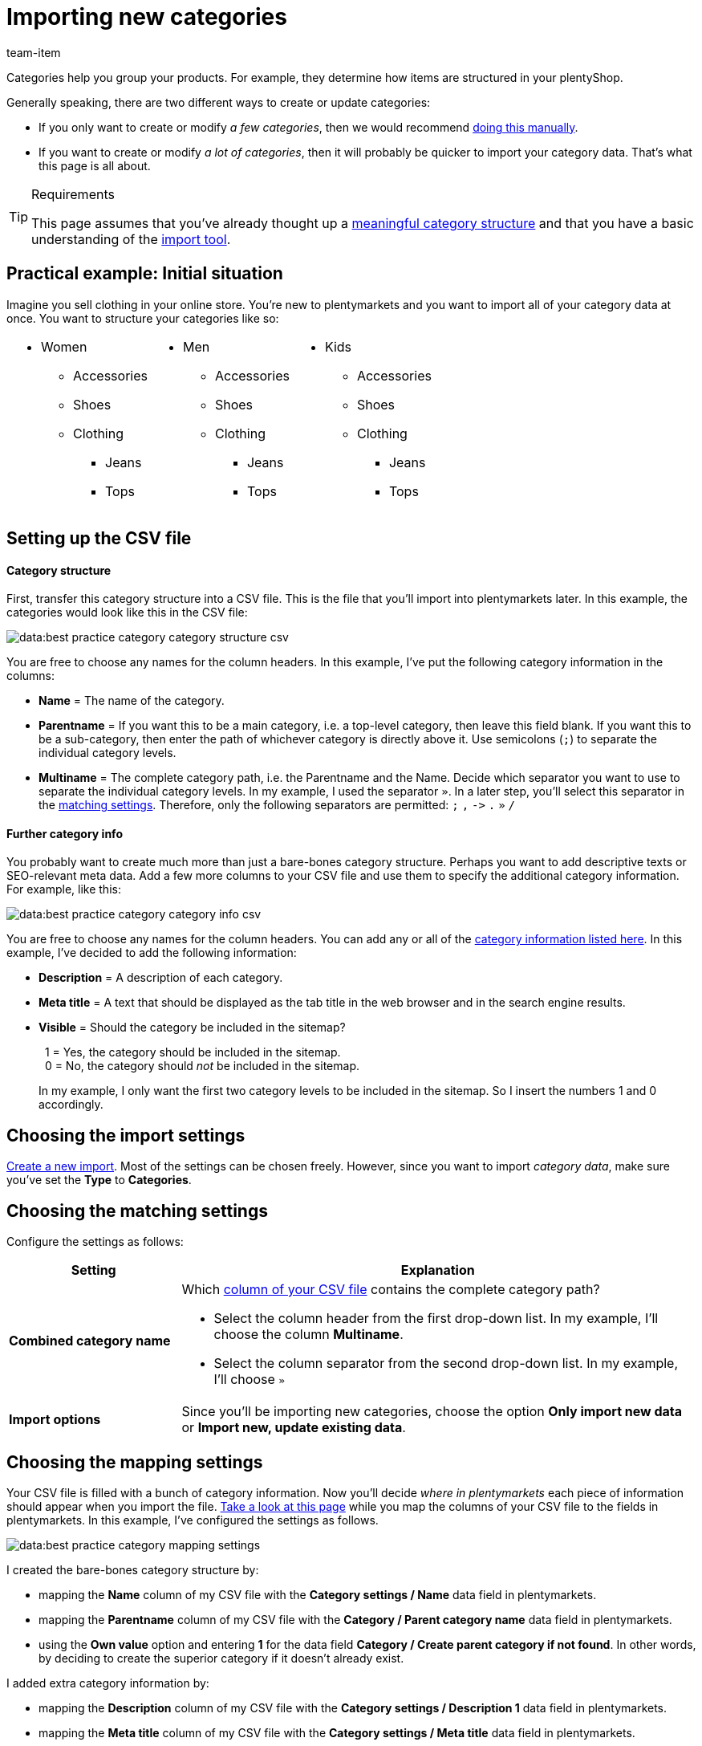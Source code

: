 = Importing new categories
:keywords: Importing category, Importing categories, Category importing, Categories importing, Category import, Categories import, Import category, Import categories, Category-Import, Categories-Import, Import-Category, Import-Categories
:page-aliases: best-practices-elasticsync-categories.adoc
:description: This page teaches you how to import category information into plentymarkets. This is useful if you want to create a lot of new categories at once or if you want to update a lot of existing categories at once.
:author: team-item

////
zuletzt bearbeitet 01.03.2023
////

Categories help you group your products.
For example, they determine how items are structured in your plentyShop.

Generally speaking, there are two different ways to create or update categories:

* If you only want to create or modify _a few categories_, then we would recommend xref:item:categories.adoc#200[doing this manually].
* If you want to create or modify _a lot of categories_, then it will probably be quicker to import your category data. That’s what this page is all about.

[TIP]
.Requirements
====
This page assumes that you’ve already thought up a xref:item:categories.adoc#100[meaningful category structure] and that you have a basic understanding of the xref:data:ElasticSync.adoc#[import tool].
====

== Practical example: Initial situation

Imagine you sell clothing in your online store.
You’re new to plentymarkets and you want to import all of your category data at once.
You want to structure your categories like so:

[cols="1a,1a,1a", grid=cols, frame=none, stripes=none]
|===

|
* Women
** Accessories
** Shoes
** Clothing
*** Jeans
*** Tops

|
* Men
** Accessories
** Shoes
** Clothing
*** Jeans
*** Tops

|
* Kids
** Accessories
** Shoes
** Clothing
*** Jeans
*** Tops
|===

== Setting up the CSV file

[discrete]
==== Category structure

First, transfer this category structure into a CSV file.
This is the file that you’ll import into plentymarkets later.
In this example, the categories would look like this in the CSV file:

image::data:best-practice-category-category-structure-csv.png[]

You are free to choose any names for the column headers.
In this example, I’ve put the following category information in the columns:

* *Name* = The name of the category.
* *Parentname* = If you want this to be a main category, i.e. a top-level category, then leave this field blank.
If you want this to be a sub-category, then enter the path of whichever category is directly above it.
Use semicolons (`;`) to separate the individual category levels.
* *Multiname* = The complete category path, i.e. the Parentname and the Name.
Decide which separator you want to use to separate the individual category levels.
In my example, I used the separator `»`.
In a later step, you’ll select this separator in the xref:data:practical-example-elasticsync-categories.adoc#_choosing_the_matching_settings[matching settings].
Therefore, only the following separators are permitted: `;` `,` `\->` `.` `»` `/`

[discrete]
==== Further category info

You probably want to create much more than just a bare-bones category structure.
Perhaps you want to add descriptive texts or SEO-relevant meta data.
Add a few more columns to your CSV file and use them to specify the additional category information.
For example, like this:

image::data:best-practice-category-category-info-csv.png[]

You are free to choose any names for the column headers.
You can add any or all of the xref:data:elasticSync-categories.adoc#20[category information listed here].
In this example, I’ve decided to add the following information:

* *Description* = A description of each category.
* *Meta title* = A text that should be displayed as the tab title in the web browser and in the search engine results.
* *Visible* = Should the category be included in the sitemap?
+
{nbsp}{nbsp}1 = Yes, the category should be included in the sitemap. +
{nbsp}{nbsp}0 = No, the category should _not_ be included in the sitemap.
+
In my example, I only want the first two category levels to be included in the sitemap. So I insert the numbers 1 and 0 accordingly.

== Choosing the import settings

xref:data:ElasticSync.adoc#1210[Create a new import].
Most of the settings can be chosen freely.
However, since you want to import _category data_, make sure you’ve set the *Type* to *Categories*.

== Choosing the matching settings

Configure the settings as follows:

[cols="1,3a"]
|===
|Setting |Explanation

| *Combined category name*
|Which xref:data:practical-example-elasticsync-categories.adoc#_setting_up_the_csv_file[column of your CSV file] contains the complete category path?

* Select the column header from the first drop-down list.
In my example, I’ll choose the column *Multiname*.
* Select the column separator from the second drop-down list.
In my example, I’ll choose `»`

| *Import options*
|Since you’ll be importing new categories, choose the option *Only import new data* or *Import new, update existing data*.
|===

== Choosing the mapping settings

Your CSV file is filled with a bunch of category information.
Now you’ll decide _where in plentymarkets_ each piece of information should appear when you import the file.
xref:data:elasticSync-categories.adoc#20[Take a look at this page] while you map the columns of your CSV file to the fields in plentymarkets.
In this example, I’ve configured the settings as follows.

image::data:best-practice-category-mapping-settings.png[]

I created the bare-bones category structure by:

* mapping the *Name* column of my CSV file with the *Category settings / Name* data field in plentymarkets.
* mapping the *Parentname* column of my CSV file with the *Category / Parent category name* data field in plentymarkets.
* using the *Own value* option and entering *1* for the data field *Category / Create parent category if not found*.
In other words, by deciding to create the superior category if it doesn’t already exist.

I added extra category information by:

* mapping the *Description* column of my CSV file with the *Category settings / Description 1* data field in plentymarkets.
* mapping the *Meta title* column of my CSV file with the *Category settings / Meta title* data field in plentymarkets.
* mapping the *Visible* column of my CSV file with the *Category / Visible* data field in plentymarkets.

== Did it work?

Ready to import your categories?
Start the import and make sure the data was correctly imported into plentymarkets.

[.instruction]
Starting the import and checking the result:

. Activate the lines that should be imported (icon:toggle-on[role="blue"]).
. Test the import (terra:plugin_stage_deploy[]) or start the import (icon:play-circle-o[role="darkGrey"]). +
*_Note:_* This can take a few minutes.
. Go to *Item » Category*.
. Check whether the categories were correctly structured. +
*_Note:_* Click on a category’s folder icon (icon:folder[role="darkGrey"]) on the far left. This displays the subcategories within.
. Open a few categories and check their settings.

[TIP]
.Do a trial run
====
We recommend testing the import (terra:plugin_stage_deploy[]) before you start it for the first time.
This imports the first 10 rows of the file and bypasses the cache.
It gives you time to check whether the import works correctly. If the import does not perform as expected, you can correct it before importing the entire file.
====

[TIP]
.Resetting the cache
====
Directly within the import, you’ll find the button *Reset cache* (terra:reload[]).
This button allows you to reset the import cache in order to reimport a file that does not contain any changes.
====

